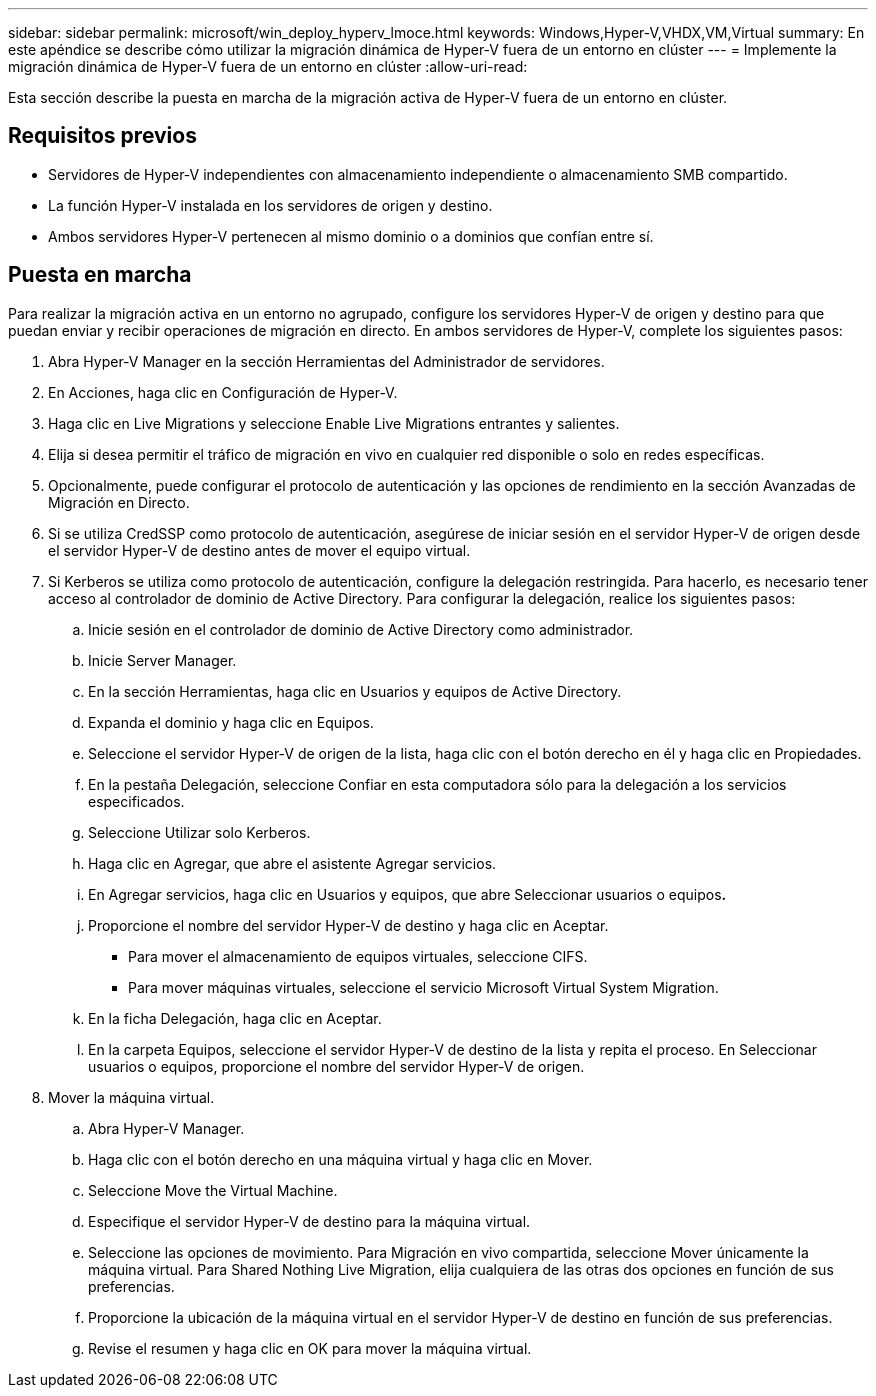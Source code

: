 ---
sidebar: sidebar 
permalink: microsoft/win_deploy_hyperv_lmoce.html 
keywords: Windows,Hyper-V,VHDX,VM,Virtual 
summary: En este apéndice se describe cómo utilizar la migración dinámica de Hyper-V fuera de un entorno en clúster 
---
= Implemente la migración dinámica de Hyper-V fuera de un entorno en clúster
:allow-uri-read: 


[role="lead"]
Esta sección describe la puesta en marcha de la migración activa de Hyper-V fuera de un entorno en clúster.



== Requisitos previos

* Servidores de Hyper-V independientes con almacenamiento independiente o almacenamiento SMB compartido.
* La función Hyper-V instalada en los servidores de origen y destino.
* Ambos servidores Hyper-V pertenecen al mismo dominio o a dominios que confían entre sí.




== Puesta en marcha

Para realizar la migración activa en un entorno no agrupado, configure los servidores Hyper-V de origen y destino para que puedan enviar y recibir operaciones de migración en directo. En ambos servidores de Hyper-V, complete los siguientes pasos:

. Abra Hyper-V Manager en la sección Herramientas del Administrador de servidores.
. En Acciones, haga clic en Configuración de Hyper-V.
. Haga clic en Live Migrations y seleccione Enable Live Migrations entrantes y salientes.
. Elija si desea permitir el tráfico de migración en vivo en cualquier red disponible o solo en redes específicas.
. Opcionalmente, puede configurar el protocolo de autenticación y las opciones de rendimiento en la sección Avanzadas de Migración en Directo.
. Si se utiliza CredSSP como protocolo de autenticación, asegúrese de iniciar sesión en el servidor Hyper-V de origen desde el servidor Hyper-V de destino antes de mover el equipo virtual.
. Si Kerberos se utiliza como protocolo de autenticación, configure la delegación restringida. Para hacerlo, es necesario tener acceso al controlador de dominio de Active Directory. Para configurar la delegación, realice los siguientes pasos:
+
.. Inicie sesión en el controlador de dominio de Active Directory como administrador.
.. Inicie Server Manager.
.. En la sección Herramientas, haga clic en Usuarios y equipos de Active Directory.
.. Expanda el dominio y haga clic en Equipos.
.. Seleccione el servidor Hyper-V de origen de la lista, haga clic con el botón derecho en él y haga clic en Propiedades.
.. En la pestaña Delegación, seleccione Confiar en esta computadora sólo para la delegación a los servicios especificados.
.. Seleccione Utilizar solo Kerberos.
.. Haga clic en Agregar, que abre el asistente Agregar servicios.
.. En Agregar servicios, haga clic en Usuarios y equipos, que abre Seleccionar usuarios o equipos**.**
.. Proporcione el nombre del servidor Hyper-V de destino y haga clic en Aceptar.
+
*** Para mover el almacenamiento de equipos virtuales, seleccione CIFS.
*** Para mover máquinas virtuales, seleccione el servicio Microsoft Virtual System Migration.


.. En la ficha Delegación, haga clic en Aceptar.
.. En la carpeta Equipos, seleccione el servidor Hyper-V de destino de la lista y repita el proceso. En Seleccionar usuarios o equipos, proporcione el nombre del servidor Hyper-V de origen.


. Mover la máquina virtual.
+
.. Abra Hyper-V Manager.
.. Haga clic con el botón derecho en una máquina virtual y haga clic en Mover.
.. Seleccione Move the Virtual Machine.
.. Especifique el servidor Hyper-V de destino para la máquina virtual.
.. Seleccione las opciones de movimiento. Para Migración en vivo compartida, seleccione Mover únicamente la máquina virtual. Para Shared Nothing Live Migration, elija cualquiera de las otras dos opciones en función de sus preferencias.
.. Proporcione la ubicación de la máquina virtual en el servidor Hyper-V de destino en función de sus preferencias.
.. Revise el resumen y haga clic en OK para mover la máquina virtual.



